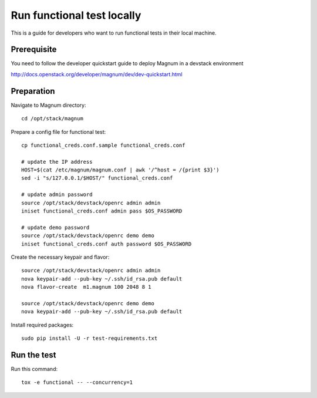 ===========================
Run functional test locally
===========================

This is a guide for developers who want to run functional tests in their local
machine.

Prerequisite
============

You need to follow the developer quickstart guide to deploy Magnum in a
devstack environment

`<http://docs.openstack.org/developer/magnum/dev/dev-quickstart.html>`_

Preparation
===========

Navigate to Magnum directory::

    cd /opt/stack/magnum

Prepare a config file for functional test::

    cp functional_creds.conf.sample functional_creds.conf

    # update the IP address
    HOST=$(cat /etc/magnum/magnum.conf | awk '/^host = /{print $3}')
    sed -i "s/127.0.0.1/$HOST/" functional_creds.conf

    # update admin password
    source /opt/stack/devstack/openrc admin admin
    iniset functional_creds.conf admin pass $OS_PASSWORD

    # update demo password
    source /opt/stack/devstack/openrc demo demo
    iniset functional_creds.conf auth password $OS_PASSWORD

Create the necessary keypair and flavor::

    source /opt/stack/devstack/openrc admin admin
    nova keypair-add --pub-key ~/.ssh/id_rsa.pub default
    nova flavor-create  m1.magnum 100 2048 8 1

    source /opt/stack/devstack/openrc demo demo
    nova keypair-add --pub-key ~/.ssh/id_rsa.pub default

Install required packages::

    sudo pip install -U -r test-requirements.txt

Run the test
============

Run this command::

    tox -e functional -- --concurrency=1

